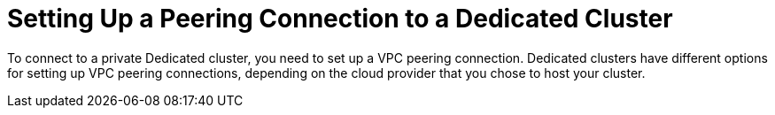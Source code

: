 = Setting Up a Peering Connection to a Dedicated Cluster
:description: To connect to a private Dedicated cluster, you need to set up a VPC peering connection. Dedicated clusters have different options for setting up VPC peering connections, depending on the cloud provider that you chose to host your cluster.
:page-dedicated: true

{description}

